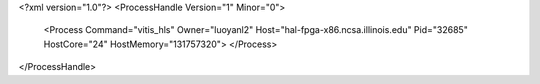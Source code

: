 <?xml version="1.0"?>
<ProcessHandle Version="1" Minor="0">
    <Process Command="vitis_hls" Owner="luoyanl2" Host="hal-fpga-x86.ncsa.illinois.edu" Pid="32685" HostCore="24" HostMemory="131757320">
    </Process>
</ProcessHandle>

